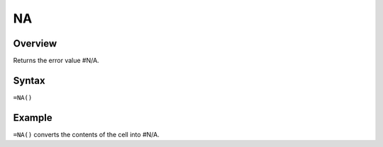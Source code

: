 ==
NA
==

Overview
--------

Returns the error value #N/A.

Syntax
------

``=NA()``

Example
-------

``=NA()`` converts the contents of the cell into #N/A. 

